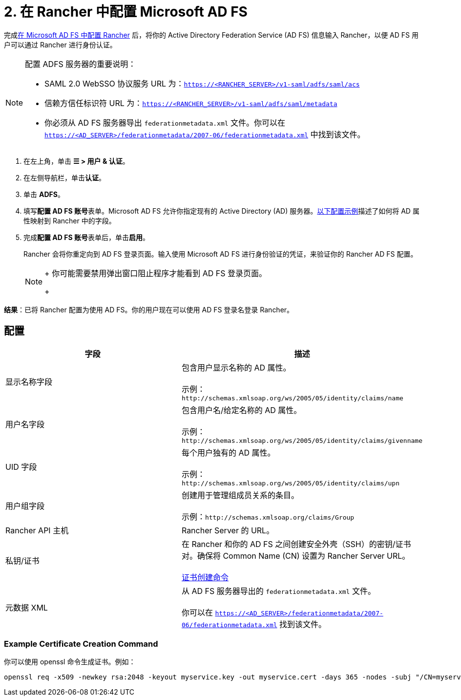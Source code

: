 = 2. 在 Rancher 中配置 Microsoft AD FS

完成xref:ms-adfs-for-rancher.adoc[在 Microsoft AD FS 中配置 Rancher] 后，将你的 Active Directory Federation Service (AD FS) 信息输入 Rancher，以便 AD FS 用户可以通过 Rancher 进行身份认证。

[NOTE]
.配置 ADFS 服务器的重要说明：
====

* SAML 2.0 WebSSO 协议服务 URL 为：`https://<RANCHER_SERVER>/v1-saml/adfs/saml/acs`
* 信赖方信任标识符 URL 为：`https://<RANCHER_SERVER>/v1-saml/adfs/saml/metadata`
* 你必须从 AD FS 服务器导出 `federationmetadata.xml` 文件。你可以在 `https://<AD_SERVER>/federationmetadata/2007-06/federationmetadata.xml` 中找到该文件。
====


. 在左上角，单击 *☰ > 用户 & 认证*。
. 在左侧导航栏，单击**认证**。
. 单击 *ADFS*。
. 填写**配置 AD FS 账号**表单。Microsoft AD FS 允许你指定现有的 Active Directory (AD) 服务器。<<_配置,以下配置示例>>描述了如何将 AD 属性映射到 Rancher 中的字段。
. 完成**配置 AD FS 账号**表单后，单击**启用**。
+
Rancher 会将你重定向到 AD FS 登录页面。输入使用 Microsoft AD FS 进行身份验证的凭证，来验证你的 Rancher AD FS 配置。
+

[NOTE]
====
+
你可能需要禁用弹出窗口阻止程序才能看到 AD FS 登录页面。
+
====


*结果*：已将 Rancher 配置为使用 AD FS。你的用户现在可以使用 AD FS 登录名登录 Rancher。

== 配置

|===
| 字段 | 描述

| 显示名称字段
| 包含用户显示名称的 AD 属性。 +
 +
示例：`+http://schemas.xmlsoap.org/ws/2005/05/identity/claims/name+`

| 用户名字段
| 包含用户名/给定名称的 AD 属性。 +
 +
示例：`+http://schemas.xmlsoap.org/ws/2005/05/identity/claims/givenname+`

| UID 字段
| 每个用户独有的 AD 属性。 +
 +
示例：`+http://schemas.xmlsoap.org/ws/2005/05/identity/claims/upn+`

| 用户组字段
| 创建用于管理组成员关系的条目。 +
 +
示例：`+http://schemas.xmlsoap.org/claims/Group+`

| Rancher API 主机
| Rancher Server 的 URL。

| 私钥/证书
| 在 Rancher 和你的 AD FS 之间创建安全外壳（SSH）的密钥/证书对。确保将 Common Name (CN) 设置为 Rancher Server URL。 +
 +
<<_example_certificate_creation_command,证书创建命令>>

| 元数据 XML
| 从 AD FS 服务器导出的 `federationmetadata.xml` 文件。 +
 +
你可以在 `https://<AD_SERVER>/federationmetadata/2007-06/federationmetadata.xml` 找到该文件。
|===

=== Example Certificate Creation Command

你可以使用 openssl 命令生成证书。例如：

----
openssl req -x509 -newkey rsa:2048 -keyout myservice.key -out myservice.cert -days 365 -nodes -subj "/CN=myservice.example.com"
----
